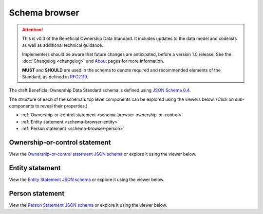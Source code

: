 .. _schema-browser:

Schema browser
==============

.. attention:: 
    
    This is v0.3 of the Beneficial Ownership Data Standard. It includes updates to the data model and codelists as well as additional technical guidance. 
    
    Implementers should be aware that future changes are anticipated, before a version 1.0 release. See the :doc:`Changelog <changelog>` and `About <../about>`_ pages for more information.

    **MUST** and **SHOULD** are used in the schema to denote required and recommended elements of the Standard, as defined in `RFC2119 <https://tools.ietf.org/html/rfc2119>`_.


The draft Beneficial Ownership Data Standard schema is defined using `JSON Schema 0.4 <https://json-schema.org/>`_.

The structure of each of the schema's top level components can be explored using the viewers below. (Click on sub-components to reveal their properties.)

* :ref:`Ownership-or-control statement <schema-browser-ownership-or-control>`
* :ref:`Entity statement <schema-browser-entity>`
* :ref:`Person statement <schema-browser-person>`

.. _schema-browser-ownership-or-control:

Ownership-or-control statement
------------------------------

View the `Ownership-or-control statement JSON schema <../_static/ownership-or-control-statement.json>`_ or explore it using the viewer below.

.. raw:: html

    <script src="../_static/docson/widget.js" data-schema="../ownership-or-control-statement.json"></script>

.. _schema-browser-entity:

Entity statement
----------------


View the `Entity Statement JSON schema <../_static/entity-statement.json>`_ or explore it using the viewer below.

.. raw:: html

    <script src="../_static/docson/widget.js" data-schema="../entity-statement.json"></script>


.. _schema-browser-person:

Person statement
----------------

View the `Person Statement JSON schema <../_static/person-statement.json>`_ or explore it using the viewer below.

.. raw:: html

    <script src="../_static/docson/widget.js" data-schema="../person-statement.json"></script>

